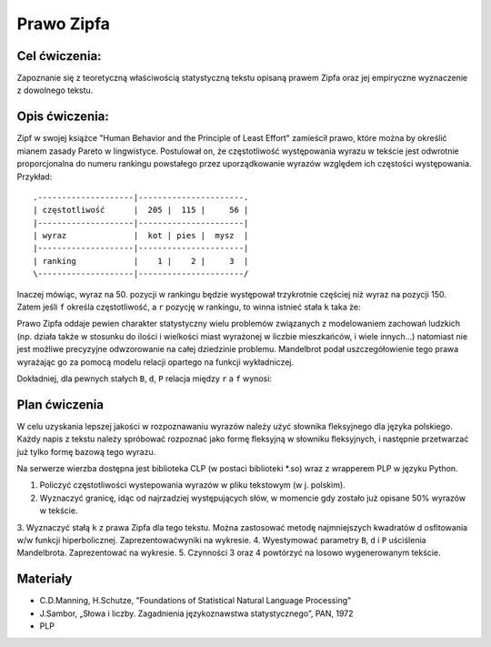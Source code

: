 Prawo Zipfa
===========

Cel ćwiczenia:
--------------
Zapoznanie się z teoretyczną właściwością statystyczną tekstu opisaną prawem Zipfa oraz jej
empiryczne wyznaczenie z dowolnego tekstu.

Opis ćwiczenia:
---------------

Zipf w swojej książce "Human Behavior and the Principle of Least Effort" zamieścił prawo,
które można by określić mianem zasady Pareto w lingwistyce. Postulował on, że częstotliwość występowania
wyrazu w tekście jest odwrotnie proporcjonalna do numeru rankingu powstałego przez uporządkowanie wyrazów względem
ich częstości występowania. Przykład::

    .--------------------|----------------------.
    | częstotliwość      |  205 |  115 |     56 |
    |--------------------|----------------------|
    | wyraz              |  kot | pies |  mysz  |
    |--------------------|----------------------|
    | ranking            |    1 |    2 |     3  |
    \--------------------|----------------------/

Inaczej mówiąc, wyraz na 50. pozycji w rankingu będzie występował trzykrotnie częściej niż wyraz na
pozycji 150. Zatem jeśli ``f`` określa częstotliwość, a ``r`` pozycję w rankingu, to winna istnieć stała ``k``
taka że:


.. image:: http://latex.codecogs.com/gif.latex?f=\frac{k}{r}


Prawo Zipfa oddaje pewien charakter statystyczny wielu problemów związanych z modelowaniem zachowań ludzkich (np. działa także w stosunku do ilości i wielkości miast wyrażonej w liczbie mieszkańców, i wiele innych...) natomiast
nie jest możliwe precyzyjne odwzorowanie na całej dziedzinie problemu. Mandelbrot podał uszczegółowienie tego prawa wyrażając go za pomocą modelu relacji opartego na funkcji wykładniczej.

Dokładniej, dla pewnych stałych ``B``, ``d``, ``P`` relacja między ``r`` a ``f`` wynosi:

.. image:: http://latex.codecogs.com/gif.latex?log(f)=log(P)-B\cdot%20log(r+d)

Plan ćwiczenia
--------------

W celu uzyskania lepszej jakości w rozpoznawaniu wyrazów należy użyć słownika fleksyjnego dla języka polskiego.
Każdy napis z tekstu należy spróbować rozpoznać jako formę fleksyjną w słowniku fleksyjnych, i następnie przetwarzać już tylko formę bazową tego wyrazu.

Na serwerze wierzba dostępna jest biblioteka CLP (w postaci biblioteki *.so) wraz z wrapperem PLP w języku Python.

1. Policzyć częstotliwości wystepowania wyrazów w pliku tekstowym (w j. polskim).
2. Wyznaczyć granicę, idąc od najrzadziej występujących słów, w momencie gdy zostało już opisane 50% wyrazów w tekście.
3. Wyznaczyć stałą ``k`` z prawa Zipfa dla tego tekstu. Można zastosować metodę najmniejszych kwadratów d osfitowania
w/w funkcji hiperbolicznej. Zaprezentowaćwyniki na wykresie.
4. Wyestymować parametry ``B``, ``d`` i ``P`` uściślenia Mandelbrota. Zaprezentować na wykresie.
5. Czynności 3 oraz 4 powtórzyć na losowo wygenerowanym tekście.

Materiały
---------

* C.D.Manning, H.Schutze, "Foundations of Statistical Natural Language Processing"
* J.Sambor, „Słowa i liczby. Zagadnienia językoznawstwa statystycznego”, PAN, 1972
* PLP